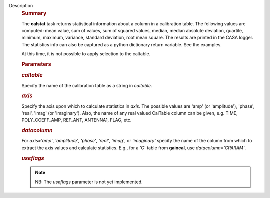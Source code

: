 Description
      .. rubric:: Summary
         :name: summary

      The **calstat** task returns statistical information about a
      column in a calibration table. The following values are computed:
      mean value, sum of values, sum of squared values, median, median
      absolute deviation, quartile, minimum, maximum, variance, standard
      deviation, root mean square. The results are printed in the CASA
      logger. The statistics info can also be captured as a python
      dictionary return variable. See the examples.

      At this time, it is not possible to apply selection to the
      caltable.

       

      .. rubric:: Parameters
         :name: parameters

      .. rubric:: *caltable*
         :name: caltable

      Specify the name of the calibration table as a string in
      *caltable*.

      .. rubric:: *axis*
         :name: axis

      Specify the axis upon which to calculate statistics in *axis*. The
      possible values are 'amp' (or 'amplitude'), 'phase', 'real',
      'imag' (or 'imaginary'). Also, the name of any real valued
      CalTable column can be given, e.g. TIME, POLY_COEFF_AMP, REF_ANT,
      ANTENNA1, FLAG, etc.

      .. rubric:: *datacolumn*
         :name: datacolumn

      For *axis='amp'*, *'amplitude'*, *'phase'*, *'real'*, *'imag'*, or
      *'imaginary'* specify the name of the column from which to extract
      the axis values and calculate statistics. E.g., for a 'G' table
      from **gaincal**, use *datacolumn='CPARAM'*.

      .. rubric:: *useflags*
         :name: useflags

      .. note:: NB: The *useflags* parameter is not yet implemented.
